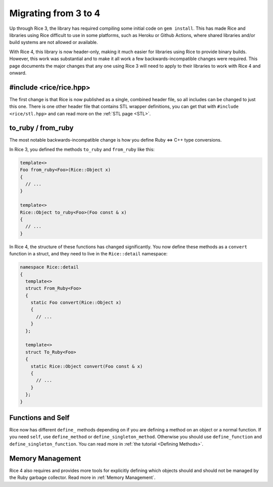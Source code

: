 =====================
Migrating from 3 to 4
=====================

Up through Rice 3, the library has required compiling some initial code on ``gem install``. This has made
Rice and libraries using Rice difficult to use in some platforms, such as Heroku or Github Actions, where
shared libraries and/or build systems are not allowed or available.

With Rice 4, this library is now header-only, making it much easier for libraries using Rice to provide
binary builds. However, this work was substantial and to make it all work a few backwards-incompatible
changes were required. This page documents the major changes that any one using Rice 3 will need to apply
to their libraries to work with Rice 4 and onward.

#include <rice/rice.hpp>
------------------------

The first change is that Rice is now published as a single, combined header file, so all includes
can be changed to just this one. There is one other header file that contains STL wrapper definitions,
you can get that with ``#include <rice/stl.hpp>`` and can read more on the :ref:`STL page <STL>`.

to_ruby / from_ruby
-------------------

The most notable backwards-incompatible change is how you define Ruby <=> C++ type conversions.

In Rice 3, you defined the methods ``to_ruby`` and ``from_ruby`` like this:

.. code-block:: cpp

  template<>
  Foo from_ruby<Foo>(Rice::Object x)
  {
    // ...
  }

  template<>
  Rice::Object to_ruby<Foo>(Foo const & x)
  {
    // ...
  }

In Rice 4, the structure of these functions has changed significantly. You now define these methods
as a ``convert`` function in a struct, and they need to live in the ``Rice::detail`` namespace:

.. code-block:: cpp

  namespace Rice::detail
  {
    template<>
    struct From_Ruby<Foo>
    {
      static Foo convert(Rice::Object x)
      {
        // ...
      }
    };

    template<>
    struct To_Ruby<Foo>
    {
      static Rice::Object convert(Foo const & x)
      {
        // ...
      }
    };
  }

Functions and Self
------------------

Rice now has different ``define_`` methods depending on if you are defining a method on an object or
a normal function. If you need ``self``, use ``define_method`` or ``define_singleton_method``. Otherwise
you should use ``define_function`` and ``define_singleton_function``. You can read more in :ref:`the tutorial <Defining Methods>`.

Memory Management
-----------------

Rice 4 also requires and provides more tools for explicitly defining which objects should and should not be managed by the
Ruby garbage collector. Read more in :ref:`Memory Management`.
